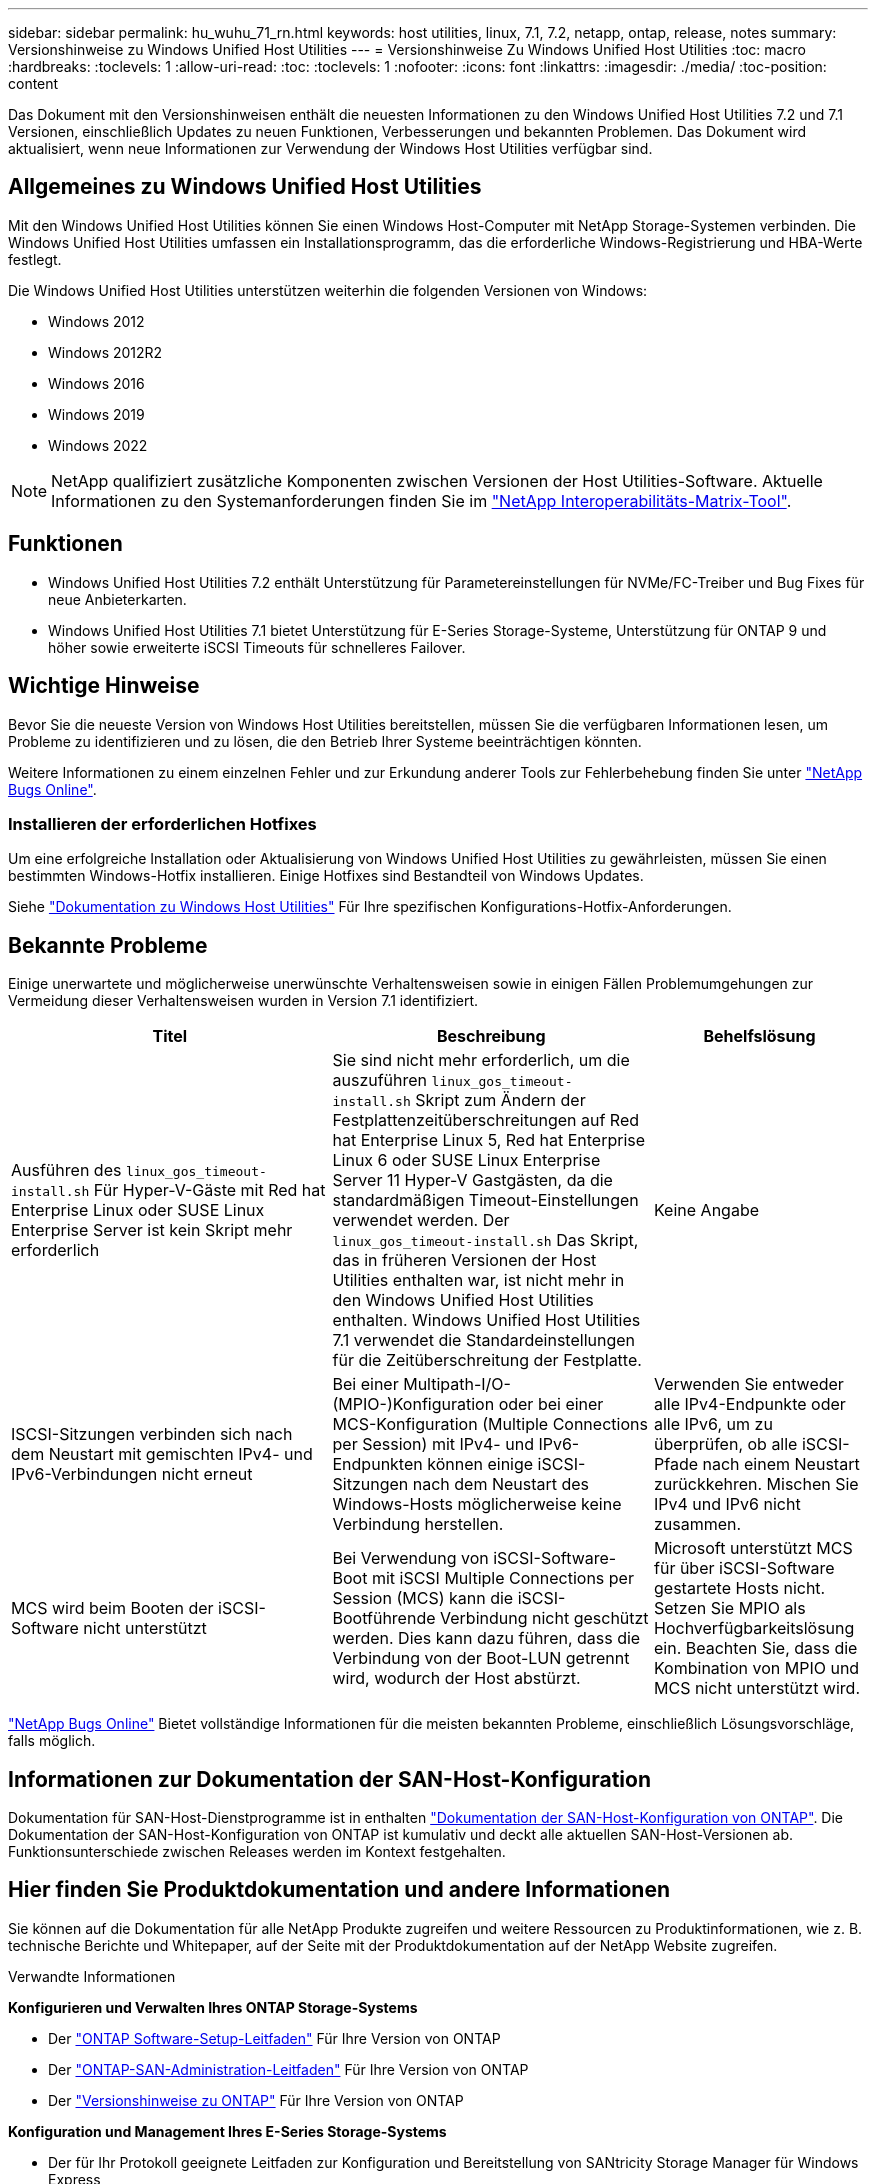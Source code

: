 ---
sidebar: sidebar 
permalink: hu_wuhu_71_rn.html 
keywords: host utilities, linux, 7.1, 7.2, netapp, ontap, release, notes 
summary: Versionshinweise zu Windows Unified Host Utilities 
---
= Versionshinweise Zu Windows Unified Host Utilities
:toc: macro
:hardbreaks:
:toclevels: 1
:allow-uri-read: 
:toc: 
:toclevels: 1
:nofooter: 
:icons: font
:linkattrs: 
:imagesdir: ./media/
:toc-position: content


[role="lead"]
Das Dokument mit den Versionshinweisen enthält die neuesten Informationen zu den Windows Unified Host Utilities 7.2 und 7.1 Versionen, einschließlich Updates zu neuen Funktionen, Verbesserungen und bekannten Problemen. Das Dokument wird aktualisiert, wenn neue Informationen zur Verwendung der Windows Host Utilities verfügbar sind.



== Allgemeines zu Windows Unified Host Utilities

Mit den Windows Unified Host Utilities können Sie einen Windows Host-Computer mit NetApp Storage-Systemen verbinden. Die Windows Unified Host Utilities umfassen ein Installationsprogramm, das die erforderliche Windows-Registrierung und HBA-Werte festlegt.

Die Windows Unified Host Utilities unterstützen weiterhin die folgenden Versionen von Windows:

* Windows 2012
* Windows 2012R2
* Windows 2016
* Windows 2019
* Windows 2022



NOTE: NetApp qualifiziert zusätzliche Komponenten zwischen Versionen der Host Utilities-Software. Aktuelle Informationen zu den Systemanforderungen finden Sie im link:https://mysupport.netapp.com/matrix/imt.jsp?components=65623;64703;&solution=1&isHWU&src=IMT["NetApp Interoperabilitäts-Matrix-Tool"^].



== Funktionen

* Windows Unified Host Utilities 7.2 enthält Unterstützung für Parametereinstellungen für NVMe/FC-Treiber und Bug Fixes für neue Anbieterkarten.
* Windows Unified Host Utilities 7.1 bietet Unterstützung für E-Series Storage-Systeme, Unterstützung für ONTAP 9 und höher sowie erweiterte iSCSI Timeouts für schnelleres Failover.




== Wichtige Hinweise

Bevor Sie die neueste Version von Windows Host Utilities bereitstellen, müssen Sie die verfügbaren Informationen lesen, um Probleme zu identifizieren und zu lösen, die den Betrieb Ihrer Systeme beeinträchtigen könnten.

Weitere Informationen zu einem einzelnen Fehler und zur Erkundung anderer Tools zur Fehlerbehebung finden Sie unter link:https://mysupport.netapp.com/site/bugs-online/product["NetApp Bugs Online"^].



=== Installieren der erforderlichen Hotfixes

Um eine erfolgreiche Installation oder Aktualisierung von Windows Unified Host Utilities zu gewährleisten, müssen Sie einen bestimmten Windows-Hotfix installieren. Einige Hotfixes sind Bestandteil von Windows Updates.

Siehe link:hu_wuhu_72.html["Dokumentation zu Windows Host Utilities"] Für Ihre spezifischen Konfigurations-Hotfix-Anforderungen.



== Bekannte Probleme

Einige unerwartete und möglicherweise unerwünschte Verhaltensweisen sowie in einigen Fällen Problemumgehungen zur Vermeidung dieser Verhaltensweisen wurden in Version 7.1 identifiziert.

[cols="30, 30, 20"]
|===
| Titel | Beschreibung | Behelfslösung 


| Ausführen des `linux_gos_timeout-install.sh` Für Hyper-V-Gäste mit Red hat Enterprise Linux oder SUSE Linux Enterprise Server ist kein Skript mehr erforderlich | Sie sind nicht mehr erforderlich, um die auszuführen `linux_gos_timeout-install.sh` Skript zum Ändern der Festplattenzeitüberschreitungen auf Red hat Enterprise Linux 5, Red hat Enterprise Linux 6 oder SUSE Linux Enterprise Server 11 Hyper-V Gastgästen, da die standardmäßigen Timeout-Einstellungen verwendet werden. Der `linux_gos_timeout-install.sh` Das Skript, das in früheren Versionen der Host Utilities enthalten war, ist nicht mehr in den Windows Unified Host Utilities enthalten. Windows Unified Host Utilities 7.1 verwendet die Standardeinstellungen für die Zeitüberschreitung der Festplatte. | Keine Angabe 


| ISCSI-Sitzungen verbinden sich nach dem Neustart mit gemischten IPv4- und IPv6-Verbindungen nicht erneut | Bei einer Multipath-I/O-(MPIO-)Konfiguration oder bei einer MCS-Konfiguration (Multiple Connections per Session) mit IPv4- und IPv6-Endpunkten können einige iSCSI-Sitzungen nach dem Neustart des Windows-Hosts möglicherweise keine Verbindung herstellen. | Verwenden Sie entweder alle IPv4-Endpunkte oder alle IPv6, um zu überprüfen, ob alle iSCSI-Pfade nach einem Neustart zurückkehren. Mischen Sie IPv4 und IPv6 nicht zusammen. 


| MCS wird beim Booten der iSCSI-Software nicht unterstützt | Bei Verwendung von iSCSI-Software-Boot mit iSCSI Multiple Connections per Session (MCS) kann die iSCSI-Bootführende Verbindung nicht geschützt werden. Dies kann dazu führen, dass die Verbindung von der Boot-LUN getrennt wird, wodurch der Host abstürzt. | Microsoft unterstützt MCS für über iSCSI-Software gestartete Hosts nicht. Setzen Sie MPIO als Hochverfügbarkeitslösung ein. Beachten Sie, dass die Kombination von MPIO und MCS nicht unterstützt wird. 
|===
link:https://mysupport.netapp.com/site/bugs-online/product["NetApp Bugs Online"^] Bietet vollständige Informationen für die meisten bekannten Probleme, einschließlich Lösungsvorschläge, falls möglich.



== Informationen zur Dokumentation der SAN-Host-Konfiguration

Dokumentation für SAN-Host-Dienstprogramme ist in enthalten link:https://docs.netapp.com/us-en/ontap-sanhost/index.html["Dokumentation der SAN-Host-Konfiguration von ONTAP"]. Die Dokumentation der SAN-Host-Konfiguration von ONTAP ist kumulativ und deckt alle aktuellen SAN-Host-Versionen ab. Funktionsunterschiede zwischen Releases werden im Kontext festgehalten.



== Hier finden Sie Produktdokumentation und andere Informationen

Sie können auf die Dokumentation für alle NetApp Produkte zugreifen und weitere Ressourcen zu Produktinformationen, wie z. B. technische Berichte und Whitepaper, auf der Seite mit der Produktdokumentation auf der NetApp Website zugreifen.

.Verwandte Informationen
*Konfigurieren und Verwalten Ihres ONTAP Storage-Systems*

* Der link:https://docs.netapp.com/us-en/ontap/setup-upgrade/index.html["ONTAP Software-Setup-Leitfaden"^] Für Ihre Version von ONTAP
* Der link:https://docs.netapp.com/us-en/ontap/san-management/index.html["ONTAP-SAN-Administration-Leitfaden"^] Für Ihre Version von ONTAP
* Der link:https://library.netapp.com/ecm/ecm_download_file/ECMLP2492508["Versionshinweise zu ONTAP"^] Für Ihre Version von ONTAP


*Konfiguration und Management Ihres E-Series Storage-Systems*

* Der für Ihr Protokoll geeignete Leitfaden zur Konfiguration und Bereitstellung von SANtricity Storage Manager für Windows Express
* Der Leitfaden Konfiguration und Bereitstellung von SANtricity Storage Manager für Ihr Betriebssystem, Ihr Protokoll und Ihre Version von SANtricity.
* Die Installationsreferenz der SANtricity-Storage-Manager-Software für Ihre SANtricity-Version.
* Das für Ihre SANtricity-Version spezifische Handbuch für den SANtricity-Storage-Manager-Multipath-Treiber.
* Die Versionshinweise für SANtricity-Storage-Manager für Ihre Version von SANtricity.


Siehe link:https://docs.netapp.com/us-en/e-series-family/["E-Series Dokumentation"^] Um die Dokumentation zu SANtricity zu finden.
